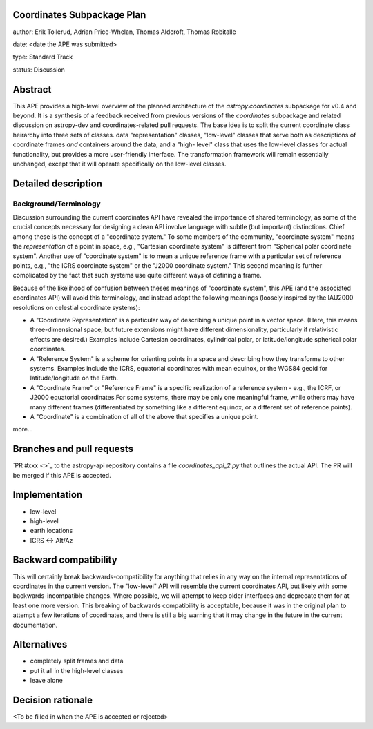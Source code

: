 Coordinates Subpackage Plan
---------------------------

author: Erik Tollerud, Adrian Price-Whelan, Thomas Aldcroft, Thomas Robitalle

date: <date the APE was submitted>

type: Standard Track

status: Discussion

Abstract
--------

This APE provides a high-level overview of the planned architecture of the
`astropy.coordinates` subpackage for v0.4 and beyond.  It is a synthesis of a
feedback received from previous versions of the `coordinates` subpackage and
related discussion on astropy-dev and coordinates-related pull requests.  The
base idea is to split the current coordinate class heirarchy into three sets of
classes.  data "representation" classes, "low-level" classes that serve both as
descriptions of coordinate frames *and* containers around the data, and a "high-
level"  class that uses the low-level classes for actual functionality, but
provides a more user-friendly interface.  The transformation  framework will
remain essentially unchanged, except that it will operate specifically on the
low-level classes.


Detailed description
--------------------

Background/Terminology
^^^^^^^^^^^^^^^^^^^^^^

Discussion surrounding the current coordinates API have revealed the importance
of shared terminology, as some of the crucial concepts necessary for designing a
clean API involve language with subtle (but important) distinctions.  Chief
among these is the concept of a "coordinate system."  To some members of the
community, "coordinate system" means the *representation* of a point in space,
e.g., "Cartesian coordinate system" is different from "Spherical polar
coordinate system".  Another use of "coordinate system" is to mean a unique
reference frame with a particular set of reference points, e.g., "the ICRS
coordinate system" or the "J2000 coordinate system."  This second meaning is
further complicated by the fact that such systems use quite different ways of
defining a frame.

Because of the likelihood of confusion between theses
meanings of "coordinate system", this APE (and the associated coordinates API) will avoid this
terminology, and instead adopt the following meanings (loosely inspired by the IAU2000 resolutions on celestial coordinate systems):

* A "Coordinate Representation" is a particular way of describing a unique
  point in a vector space. (Here, this means three-dimensional space, but future
  extensions might have different dimensionality, particularly if relativistic
  effects are desired.)  Examples include Cartesian coordinates, cylindrical
  polar, or latitude/longitude spherical polar coordinates.

* A "Reference System" is a scheme for orienting points in a space and
  describing how they transforms to other systems.  Examples include the ICRS,
  equatorial coordinates with mean equinox, or the WGS84 geoid for
  latitude/longitude on the Earth.

* A "Coordinate Frame" or "Reference Frame" is a specific realization of a
  reference system - e.g., the ICRF, or J2000 equatorial coordinates.For some
  systems, there may be only one meaningful frame, while others may have many
  different frames (differentiated by something like a different equinox, or a
  different set of reference points).

* A "Coordinate" is a combination of all of the above that specifies a unique
  point.

more...


Branches and pull requests
--------------------------

`PR #xxx <>`_ to the astropy-api repository contains a file
`coordinates_api_2.py` that outlines the actual API.  The PR will be merged if
this APE is accepted.


Implementation
--------------

* low-level
* high-level
* earth locations
* ICRS <-> Alt/Az


Backward compatibility
----------------------

This will certainly break backwards-compatibility for anything that relies in
any way on the internal representations of coordinates in the current version.
The "low-level" API will resemble the current coordinates API, but likely with
some backwards-incompatible changes.   Where possible, we will attempt to keep
older interfaces and deprecate them for at least one more version.   This
breaking of backwards compatibility is acceptable, because it was in the
original plan to attempt a  few iterations of coordinates, and there is still a
big warning that it may change in the future in the current documentation.


Alternatives
------------

* completely split frames and data
* put it all in the high-level classes
* leave alone

Decision rationale
------------------

<To be filled in when the APE is accepted or rejected>
